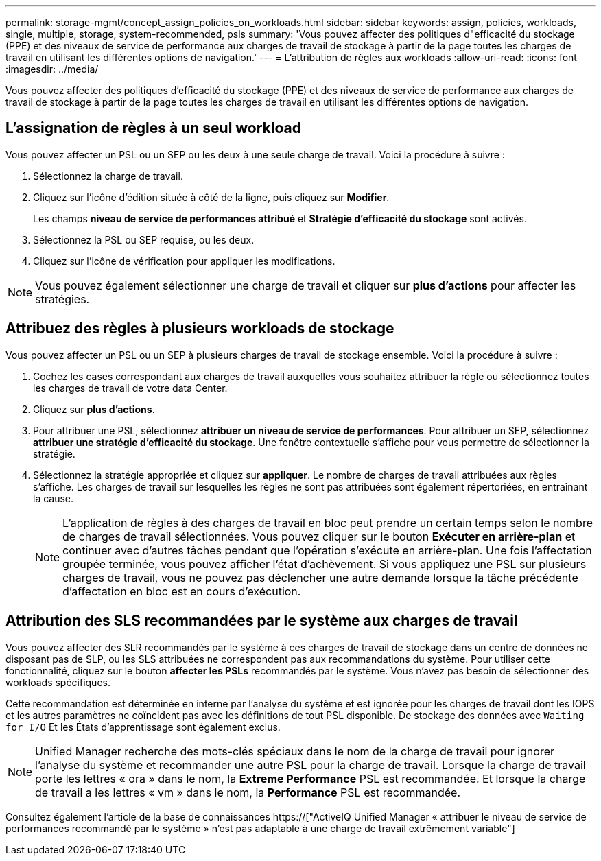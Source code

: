 ---
permalink: storage-mgmt/concept_assign_policies_on_workloads.html 
sidebar: sidebar 
keywords: assign, policies, workloads, single, multiple, storage, system-recommended, psls 
summary: 'Vous pouvez affecter des politiques d"efficacité du stockage (PPE) et des niveaux de service de performance aux charges de travail de stockage à partir de la page toutes les charges de travail en utilisant les différentes options de navigation.' 
---
= L'attribution de règles aux workloads
:allow-uri-read: 
:icons: font
:imagesdir: ../media/


[role="lead"]
Vous pouvez affecter des politiques d'efficacité du stockage (PPE) et des niveaux de service de performance aux charges de travail de stockage à partir de la page toutes les charges de travail en utilisant les différentes options de navigation.



== L'assignation de règles à un seul workload

Vous pouvez affecter un PSL ou un SEP ou les deux à une seule charge de travail. Voici la procédure à suivre :

. Sélectionnez la charge de travail.
. Cliquez sur l'icône d'édition située à côté de la ligne, puis cliquez sur *Modifier*.
+
Les champs *niveau de service de performances attribué* et *Stratégie d'efficacité du stockage* sont activés.

. Sélectionnez la PSL ou SEP requise, ou les deux.
. Cliquez sur l'icône de vérification pour appliquer les modifications.


[NOTE]
====
Vous pouvez également sélectionner une charge de travail et cliquer sur *plus d'actions* pour affecter les stratégies.

====


== Attribuez des règles à plusieurs workloads de stockage

Vous pouvez affecter un PSL ou un SEP à plusieurs charges de travail de stockage ensemble. Voici la procédure à suivre :

. Cochez les cases correspondant aux charges de travail auxquelles vous souhaitez attribuer la règle ou sélectionnez toutes les charges de travail de votre data Center.
. Cliquez sur *plus d'actions*.
. Pour attribuer une PSL, sélectionnez *attribuer un niveau de service de performances*. Pour attribuer un SEP, sélectionnez *attribuer une stratégie d'efficacité du stockage*. Une fenêtre contextuelle s'affiche pour vous permettre de sélectionner la stratégie.
. Sélectionnez la stratégie appropriée et cliquez sur *appliquer*. Le nombre de charges de travail attribuées aux règles s'affiche. Les charges de travail sur lesquelles les règles ne sont pas attribuées sont également répertoriées, en entraînant la cause.
+
[NOTE]
====
L'application de règles à des charges de travail en bloc peut prendre un certain temps selon le nombre de charges de travail sélectionnées. Vous pouvez cliquer sur le bouton *Exécuter en arrière-plan* et continuer avec d'autres tâches pendant que l'opération s'exécute en arrière-plan. Une fois l'affectation groupée terminée, vous pouvez afficher l'état d'achèvement. Si vous appliquez une PSL sur plusieurs charges de travail, vous ne pouvez pas déclencher une autre demande lorsque la tâche précédente d'affectation en bloc est en cours d'exécution.

====




== Attribution des SLS recommandées par le système aux charges de travail

Vous pouvez affecter des SLR recommandés par le système à ces charges de travail de stockage dans un centre de données ne disposant pas de SLP, ou les SLS attribuées ne correspondent pas aux recommandations du système. Pour utiliser cette fonctionnalité, cliquez sur le bouton *affecter les PSLs* recommandés par le système. Vous n'avez pas besoin de sélectionner des workloads spécifiques.

Cette recommandation est déterminée en interne par l'analyse du système et est ignorée pour les charges de travail dont les IOPS et les autres paramètres ne coïncident pas avec les définitions de tout PSL disponible. De stockage des données avec `Waiting for I/O` Et les États d'apprentissage sont également exclus.

[NOTE]
====
Unified Manager recherche des mots-clés spéciaux dans le nom de la charge de travail pour ignorer l'analyse du système et recommander une autre PSL pour la charge de travail. Lorsque la charge de travail porte les lettres « ora » dans le nom, la **Extreme Performance** PSL est recommandée. Et lorsque la charge de travail a les lettres « vm » dans le nom, la **Performance** PSL est recommandée.

====
Consultez également l'article de la base de connaissances https://["ActiveIQ Unified Manager « attribuer le niveau de service de performances recommandé par le système » n'est pas adaptable à une charge de travail extrêmement variable"]
